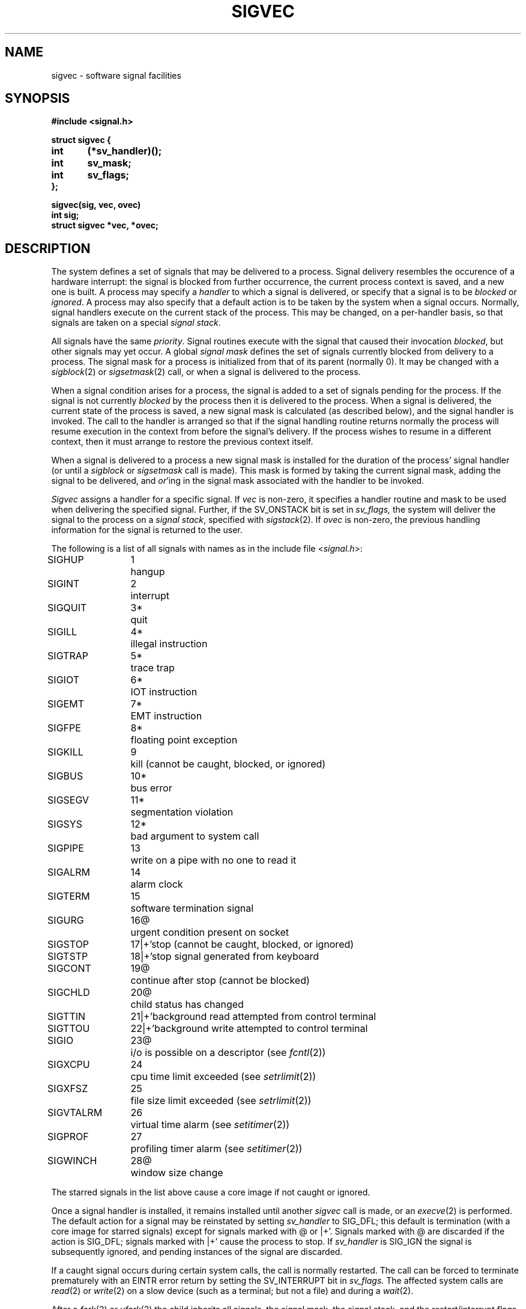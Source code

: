 .\" Copyright (c) 1980 Regents of the University of California.
.\" All rights reserved.  The Berkeley software License Agreement
.\" specifies the terms and conditions for redistribution.
.\"
.\"	@(#)sigvec.2	6.2 (Berkeley) 06/30/85
.\"
.TH SIGVEC 2 ""
.UC 4
.ie t .ds d \(dg
.el .ds d \z'|+'
.ie t .ds b \(bu
.el .ds b @
.SH NAME
sigvec \- software signal facilities
.SH SYNOPSIS
.nf
.B #include <signal.h>
.PP
.B struct sigvec {
.B	int	(*sv_handler)();
.B	int	sv_mask;
.B	int	sv_flags;
.B };
.PP
.B sigvec(sig, vec, ovec)
.B int sig;
.B struct sigvec *vec, *ovec;
.fi
.SH DESCRIPTION
The system defines a set of signals that may be delivered to a process.
Signal delivery resembles the occurence of a hardware interrupt:
the signal is blocked from further occurrence, the current process 
context is saved, and a new one is built.  A process may specify a
.I handler
to which a signal is delivered, or specify that a signal is to be 
.I blocked
or
.IR ignored .
A process may also specify that a default action is to be taken
by the system when a signal occurs.
Normally, signal handlers execute on the current stack
of the process.  This may be changed, on a per-handler basis,
so that signals are taken on a special
.IR "signal stack" .
.PP
All signals have the same
.IR priority .
Signal routines execute with the signal that caused their
invocation
.IR blocked ,
but other signals may yet occur.
A global 
.I "signal mask"
defines the set of signals currently blocked from delivery
to a process.  The signal mask for a process is initialized
from that of its parent (normally 0).  It
may be changed with a
.IR sigblock (2)
or
.IR sigsetmask (2)
call, or when a signal is delivered to the process.
.PP
When a signal
condition arises for a process, the signal is added to a set of
signals pending for the process.  If the signal is not currently
.I blocked
by the process then it is delivered to the process.  When a signal
is delivered, the current state of the process is saved,
a new signal mask is calculated (as described below), 
and the signal handler is invoked.  The call to the handler
is arranged so that if the signal handling routine returns
normally the process will resume execution in the context
from before the signal's delivery.
If the process wishes to resume in a different context, then it
must arrange to restore the previous context itself.
.PP
When a signal is delivered to a process a new signal mask is
installed for the duration of the process' signal handler
(or until a
.I sigblock
or
.I sigsetmask
call is made).
This mask is formed by taking the current signal mask,
adding the signal to be delivered, and 
.IR or 'ing
in the signal mask associated with the handler to be invoked.
.PP
.I Sigvec
assigns a handler for a specific signal.  If
.I vec
is non-zero, it
specifies a handler routine and mask
to be used when delivering the specified signal.
Further, if the SV_ONSTACK bit is set in
.I sv_flags,
the system will deliver the signal to the process on a
.IR "signal stack" ,
specified with
.IR sigstack (2).
If 
.I ovec
is non-zero, the previous handling information for the signal
is returned to the user.
.PP
The following is a list of all signals
with names as in the include file
.RI < signal.h >:
.LP
.nf
.ta \w'SIGVTALRM 'u +\w'15*  'u
SIGHUP	1	hangup
SIGINT	2	interrupt
SIGQUIT	3*	quit
SIGILL	4*	illegal instruction
SIGTRAP	5*	trace trap
SIGIOT	6*	IOT instruction
SIGEMT	7*	EMT instruction
SIGFPE	8*	floating point exception
SIGKILL	9	kill (cannot be caught, blocked, or ignored)
SIGBUS	10*	bus error
SIGSEGV	11*	segmentation violation
SIGSYS	12*	bad argument to system call
SIGPIPE	13	write on a pipe with no one to read it
SIGALRM	14	alarm clock
SIGTERM	15	software termination signal
SIGURG	16\*b	urgent condition present on socket
SIGSTOP	17\*d	stop (cannot be caught, blocked, or ignored)
SIGTSTP	18\*d	stop signal generated from keyboard
SIGCONT	19\*b	continue after stop (cannot be blocked)
SIGCHLD	20\*b	child status has changed
SIGTTIN	21\*d	background read attempted from control terminal
SIGTTOU	22\*d	background write attempted to control terminal
SIGIO	23\*b	i/o is possible on a descriptor (see \fIfcntl\fP(2))
SIGXCPU	24	cpu time limit exceeded (see \fIsetrlimit\fP(2))
SIGXFSZ	25	file size limit exceeded (see \fIsetrlimit\fP(2))
SIGVTALRM	26	virtual time alarm (see \fIsetitimer\fP(2))
SIGPROF	27	profiling timer alarm (see \fIsetitimer\fP(2))
SIGWINCH	28\*b	window size change
.fi
.PP
The starred signals in the list above cause a core image
if not caught or ignored.
.PP
Once a signal handler is installed, it remains installed
until another
.I sigvec
call is made, or an 
.IR execve (2)
is performed.
The default action for a signal may be reinstated by setting
.I sv_handler
to SIG_DFL; this default is termination
(with a core image for starred signals)
except for signals marked with \*b or \*d.
Signals marked with \*b are discarded if the action
is SIG_DFL; signals marked
with \*d cause the process to stop.
If
.I sv_handler
is SIG_IGN the signal is subsequently ignored,
and pending instances of the signal are discarded.
.PP
If a caught signal occurs during certain system calls,
the call is normally restarted.
The call can be forced to terminate prematurely with an
EINTR error return by setting the SV_INTERRUPT bit in
.I sv_flags.
The affected system calls are
.IR read (2)
or
.IR write (2)
on a slow device (such as a terminal; but not a file)
and during a
.IR wait (2).
.PP
After a
.IR fork (2)
or
.IR vfork (2)
the child inherits
all signals, the signal mask, the signal stack,
and the restart/interrupt flags.
.PP
.IR  Execve (2)
resets all
caught signals to default action and
resets all signals to be caught on the user stack.
Ignored signals remain ignored;
the signal mask remains the same;
signals that interrupt system calls continue to do so.
.SH NOTES
The mask specified in 
.I vec
is not allowed to block SIGKILL, SIGSTOP, or SIGCONT.  This
is done silently by the system.
.PP
The SV_INTERRUPT flag is not available in 4.2BSD,
hence it should not be used if backward compatibility is needed.
.SH "RETURN VALUE
A 0 value indicated that the call succeeded.  A \-1 return value
indicates an error occurred and
.I errno
is set to indicated the reason.
.SH ERRORS
.I Sigvec
will fail and no new signal handler will be installed if one
of the following occurs:
.TP 15
[EFAULT]
Either
.I vec
or 
.I ovec
points to memory that is not a valid part of the process
address space.
.TP 15
[EINVAL]
.I Sig
is not a valid signal number.
.TP 15
[EINVAL]
An attempt is made to ignore or supply a handler for SIGKILL
or SIGSTOP.
.TP 15
[EINVAL]
An attempt is made to ignore SIGCONT (by default SIGCONT
is ignored).
.SH "SEE ALSO"
kill(1),
ptrace(2), kill(2),
sigblock(2), sigsetmask(2), sigpause(2),
sigstack(2), sigvec(2), setjmp(3), siginterrupt(3), tty(4)
.SH "NOTES  (VAX-11)"
The handler routine can be declared:
.PP
    handler(sig, code, scp)
    int sig, code;
    struct sigcontext *scp;
.PP
Here
.I sig
is the signal number, into which the hardware faults and traps are
mapped as defined below. 
.I Code
is a parameter that is either a constant
as given below or, for compatibility mode faults, the code provided by
the hardware (Compatibility mode faults are distinguished from the
other SIGILL traps by having PSL_CM set in the psl).
.I Scp
is a pointer to the
.I sigcontext
structure (defined in
.RI < signal.h >),
used to restore the context from before the signal.
.PP
The following defines the mapping of hardware traps to signals
and codes.  All of these symbols are defined in
.RI < signal.h >:
.LP
.ta \w'     Floating/decimal divide by zero   'u +\w'15*  'u +8n
.nf
   Hardware condition	Signal	Code

Arithmetic traps:
   Integer overflow	SIGFPE	FPE_INTOVF_TRAP
   Integer division by zero	SIGFPE	FPE_INTDIV_TRAP
   Floating overflow trap	SIGFPE	FPE_FLTOVF_TRAP
   Floating/decimal division by zero	SIGFPE	FPE_FLTDIV_TRAP
   Floating underflow trap	SIGFPE	FPE_FLTUND_TRAP
   Decimal overflow trap	SIGFPE	FPE_DECOVF_TRAP
   Subscript-range	SIGFPE	FPE_SUBRNG_TRAP
   Floating overflow fault	SIGFPE	FPE_FLTOVF_FAULT
   Floating divide by zero fault	SIGFPE	FPE_FLTDIV_FAULT
   Floating underflow fault	SIGFPE	FPE_FLTUND_FAULT
Length access control	SIGSEGV
Protection violation	SIGBUS
Reserved instruction	SIGILL	ILL_RESAD_FAULT
Customer-reserved instr.	SIGEMT
Reserved operand	SIGILL	ILL_PRIVIN_FAULT
Reserved addressing	SIGILL	ILL_RESOP_FAULT
Trace pending	SIGTRAP
Bpt instruction	SIGTRAP
Compatibility-mode	SIGILL	hardware supplied code
Chme	SIGSEGV
Chms	SIGSEGV
Chmu	SIGSEGV
.fi
.SH BUGS
This manual page is still confusing.
